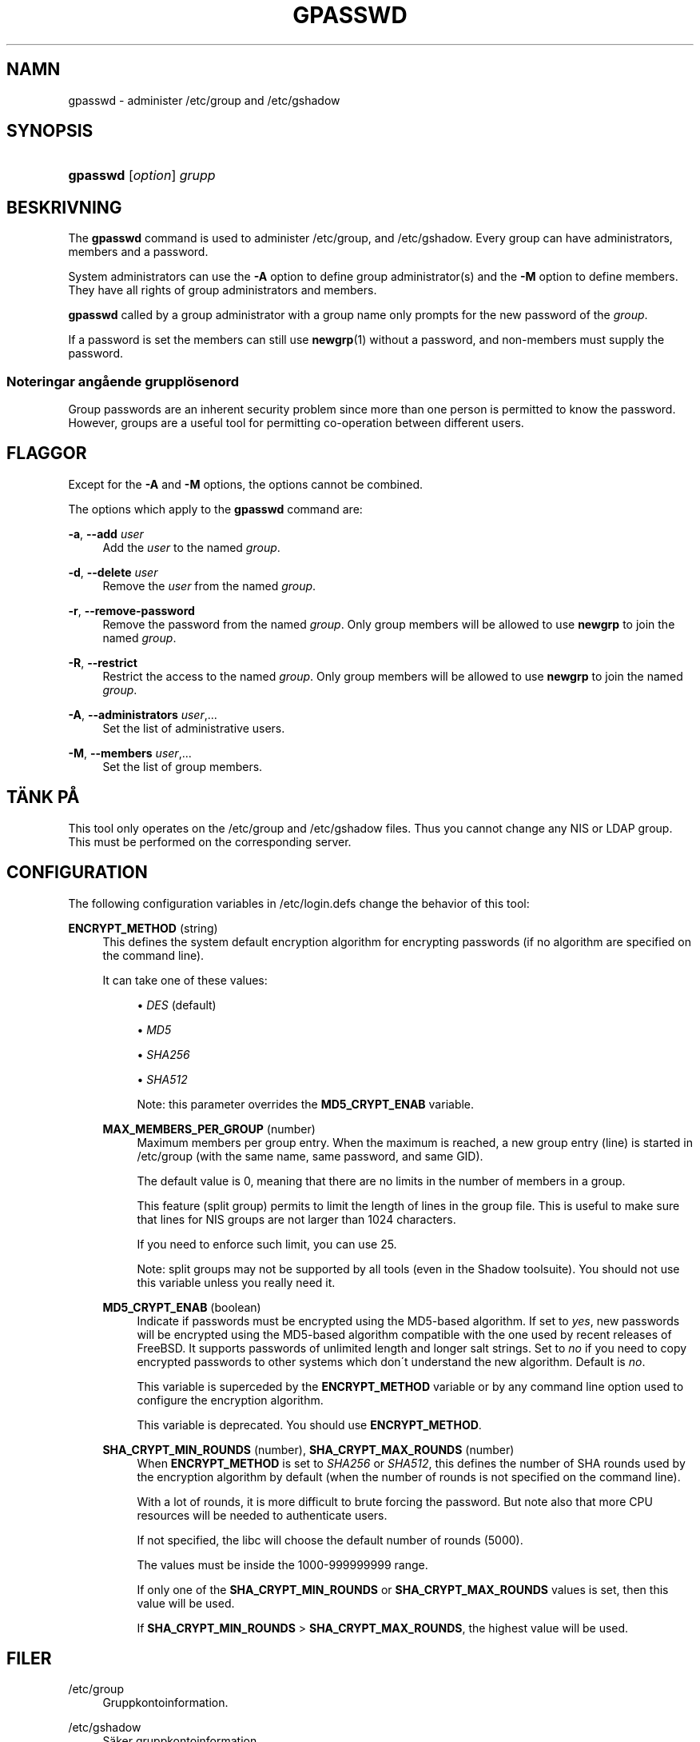 '\" t
.\"     Title: gpasswd
.\"    Author: [FIXME: author] [see http://docbook.sf.net/el/author]
.\" Generator: DocBook XSL Stylesheets v1.75.1 <http://docbook.sf.net/>
.\"      Date: 24-07-2009
.\"    Manual: Anv\(:andarkommandon
.\"    Source: Anv\(:andarkommandon
.\"  Language: Swedish
.\"
.TH "GPASSWD" "1" "24-07-2009" "Anv\(:andarkommandon" "Anv\(:andarkommandon"
.\" -----------------------------------------------------------------
.\" * set default formatting
.\" -----------------------------------------------------------------
.\" disable hyphenation
.nh
.\" disable justification (adjust text to left margin only)
.ad l
.\" -----------------------------------------------------------------
.\" * MAIN CONTENT STARTS HERE *
.\" -----------------------------------------------------------------
.SH "NAMN"
gpasswd \- administer /etc/group and /etc/gshadow
.SH "SYNOPSIS"
.HP \w'\fBgpasswd\fR\ 'u
\fBgpasswd\fR [\fIoption\fR] \fIgrupp\fR
.SH "BESKRIVNING"
.PP
The
\fBgpasswd\fR
command is used to administer
/etc/group, and /etc/gshadow\&. Every group can have
administrators,
members and a password\&.
.PP
System administrators can use the
\fB\-A\fR
option to define group administrator(s) and the
\fB\-M\fR
option to define members\&. They have all rights of group administrators and members\&.
.PP

\fBgpasswd\fR
called by
a group administrator
with a group name only prompts for the new password of the
\fIgroup\fR\&.
.PP
If a password is set the members can still use
\fBnewgrp\fR(1)
without a password, and non\-members must supply the password\&.
.SS "Noteringar ang\(oaende gruppl\(:osenord"
.PP
Group passwords are an inherent security problem since more than one person is permitted to know the password\&. However, groups are a useful tool for permitting co\-operation between different users\&.
.SH "FLAGGOR"
.PP
Except for the
\fB\-A\fR
and
\fB\-M\fR
options, the options cannot be combined\&.
.PP
The options which apply to the
\fBgpasswd\fR
command are:
.PP
\fB\-a\fR, \fB\-\-add\fR \fIuser\fR
.RS 4
Add the
\fIuser\fR
to the named
\fIgroup\fR\&.
.RE
.PP
\fB\-d\fR, \fB\-\-delete\fR \fIuser\fR
.RS 4
Remove the
\fIuser\fR
from the named
\fIgroup\fR\&.
.RE
.PP
\fB\-r\fR, \fB\-\-remove\-password\fR
.RS 4
Remove the password from the named
\fIgroup\fR\&. Only group members will be allowed to use
\fBnewgrp\fR
to join the named
\fIgroup\fR\&.
.RE
.PP
\fB\-R\fR, \fB\-\-restrict\fR
.RS 4
Restrict the access to the named
\fIgroup\fR\&. Only group members will be allowed to use
\fBnewgrp\fR
to join the named
\fIgroup\fR\&.
.RE
.PP
\fB\-A\fR, \fB\-\-administrators\fR \fIuser\fR,\&.\&.\&.
.RS 4
Set the list of administrative users\&.
.RE
.PP
\fB\-M\fR, \fB\-\-members\fR \fIuser\fR,\&.\&.\&.
.RS 4
Set the list of group members\&.
.RE
.SH "T\(:ANK P\(oA"
.PP
This tool only operates on the
/etc/group
and /etc/gshadow files\&.
Thus you cannot change any NIS or LDAP group\&. This must be performed on the corresponding server\&.
.SH "CONFIGURATION"
.PP
The following configuration variables in
/etc/login\&.defs
change the behavior of this tool:
.PP
\fBENCRYPT_METHOD\fR (string)
.RS 4
This defines the system default encryption algorithm for encrypting passwords (if no algorithm are specified on the command line)\&.
.sp
It can take one of these values:
.sp
.RS 4
.ie n \{\
\h'-04'\(bu\h'+03'\c
.\}
.el \{\
.sp -1
.IP \(bu 2.3
.\}
\fIDES\fR
(default)
.RE
.sp
.RS 4
.ie n \{\
\h'-04'\(bu\h'+03'\c
.\}
.el \{\
.sp -1
.IP \(bu 2.3
.\}
\fIMD5\fR
.RE
.sp
.RS 4
.ie n \{\
\h'-04'\(bu\h'+03'\c
.\}
.el \{\
.sp -1
.IP \(bu 2.3
.\}
\fISHA256\fR
.RE
.sp
.RS 4
.ie n \{\
\h'-04'\(bu\h'+03'\c
.\}
.el \{\
.sp -1
.IP \(bu 2.3
.\}
\fISHA512\fR
.RE
.RS 4
.sp
Note: this parameter overrides the
\fBMD5_CRYPT_ENAB\fR
variable\&.
.RE
.PP
\fBMAX_MEMBERS_PER_GROUP\fR (number)
.RS 4
Maximum members per group entry\&. When the maximum is reached, a new group entry (line) is started in
/etc/group
(with the same name, same password, and same GID)\&.
.sp
The default value is 0, meaning that there are no limits in the number of members in a group\&.
.sp
This feature (split group) permits to limit the length of lines in the group file\&. This is useful to make sure that lines for NIS groups are not larger than 1024 characters\&.
.sp
If you need to enforce such limit, you can use 25\&.
.sp
Note: split groups may not be supported by all tools (even in the Shadow toolsuite)\&. You should not use this variable unless you really need it\&.
.RE
.PP
\fBMD5_CRYPT_ENAB\fR (boolean)
.RS 4
Indicate if passwords must be encrypted using the MD5\-based algorithm\&. If set to
\fIyes\fR, new passwords will be encrypted using the MD5\-based algorithm compatible with the one used by recent releases of FreeBSD\&. It supports passwords of unlimited length and longer salt strings\&. Set to
\fIno\fR
if you need to copy encrypted passwords to other systems which don\'t understand the new algorithm\&. Default is
\fIno\fR\&.
.sp
This variable is superceded by the
\fBENCRYPT_METHOD\fR
variable or by any command line option used to configure the encryption algorithm\&.
.sp
This variable is deprecated\&. You should use
\fBENCRYPT_METHOD\fR\&.
.RE
.PP
\fBSHA_CRYPT_MIN_ROUNDS\fR (number), \fBSHA_CRYPT_MAX_ROUNDS\fR (number)
.RS 4
When
\fBENCRYPT_METHOD\fR
is set to
\fISHA256\fR
or
\fISHA512\fR, this defines the number of SHA rounds used by the encryption algorithm by default (when the number of rounds is not specified on the command line)\&.
.sp
With a lot of rounds, it is more difficult to brute forcing the password\&. But note also that more CPU resources will be needed to authenticate users\&.
.sp
If not specified, the libc will choose the default number of rounds (5000)\&.
.sp
The values must be inside the 1000\-999999999 range\&.
.sp
If only one of the
\fBSHA_CRYPT_MIN_ROUNDS\fR
or
\fBSHA_CRYPT_MAX_ROUNDS\fR
values is set, then this value will be used\&.
.sp
If
\fBSHA_CRYPT_MIN_ROUNDS\fR
>
\fBSHA_CRYPT_MAX_ROUNDS\fR, the highest value will be used\&.
.RE
.SH "FILER"
.PP
/etc/group
.RS 4
Gruppkontoinformation\&.
.RE
.PP
/etc/gshadow
.RS 4
S\(:aker gruppkontoinformation\&.
.RE
.SH "SE OCKS\(oA"
.PP

\fBnewgrp\fR(1),
\fBgroupadd\fR(8),
\fBgroupdel\fR(8),
\fBgroupmod\fR(8),
\fBgrpck\fR(8),
\fBgroup\fR(5), \fBgshadow\fR(5)\&.
